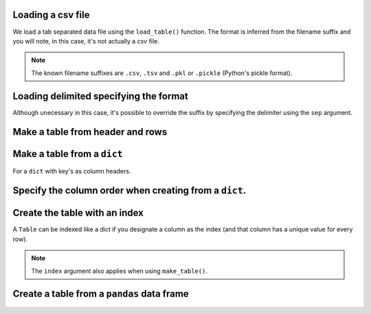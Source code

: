 Loading a csv file
^^^^^^^^^^^^^^^^^^

We load a tab separated data file using the ``load_table()`` function. The format is inferred from the filename suffix and you will note, in this case, it's not actually a `csv` file.

.. doctest::

    >>> from cogent3 import load_table
    >>> table = load_table("data/stats.tsv")
    >>> print(table)
    ====================================
        Locus    Region            Ratio
    ------------------------------------
    NP_003077       Con           2.5386
    NP_004893       Con      121351.4264
    NP_005079       Con     9516594.9789
    NP_005500    NonCon           0.0000
    NP_055852    NonCon    10933217.7090
    ------------------------------------

.. note:: The known filename suffixes are ``.csv``, ``.tsv`` and ``.pkl`` or ``.pickle`` (Python's pickle format).

Loading delimited specifying the format
^^^^^^^^^^^^^^^^^^^^^^^^^^^^^^^^^^^^^^^

Although unecessary in this case, it's possible to override the suffix by specifying the delimiter using the ``sep`` argument.

.. doctest::

    >>> from cogent3 import load_table
    >>> table = load_table("data/stats.tsv", sep="\t")
    >>> print(table)
    ====================================
        Locus    Region            Ratio
    ------------------------------------
    NP_003077       Con           2.5386
    NP_004893       Con      121351.4264
    NP_005079       Con     9516594.9789
    NP_005500    NonCon           0.0000
    NP_055852    NonCon    10933217.7090
    ------------------------------------

Make a table from header and rows
^^^^^^^^^^^^^^^^^^^^^^^^^^^^^^^^^

.. doctest::

    >>> from cogent3 import make_table
    >>> header = ['A', 'B', 'C']
    >>> rows = [range(3), range(3,6), range(6,9), range(9,12)]
    >>> table = make_table(header=['A', 'B', 'C'], data=rows)
    >>> print(table)
    =============
    A     B     C
    -------------
    0     1     2
    3     4     5
    6     7     8
    9    10    11
    -------------

Make a table from a ``dict``
^^^^^^^^^^^^^^^^^^^^^^^^^^^^

For a ``dict`` with key's as column headers.

.. doctest::

    >>> from cogent3 import make_table
    >>> data = dict(A=[0, 3, 6], B=[1, 4, 7], C=[2, 5, 8])
    >>> table = make_table(data=data)
    >>> print(table)
    ===========
    A    B    C
    -----------
    0    1    2
    3    4    5
    6    7    8
    -----------

Specify the column order when creating from a ``dict``.
^^^^^^^^^^^^^^^^^^^^^^^^^^^^^^^^^^^^^^^^^^^^^^^^^^^^^^^

.. doctest::

    >>> table = make_table(header=["C", "A", "B"], data=data)
    >>> print(table)
    ===========
    C    A    B
    -----------
    2    0    1
    5    3    4
    8    6    7
    -----------

Create the table with an index
^^^^^^^^^^^^^^^^^^^^^^^^^^^^^^

A ``Table`` can be indexed like a dict if you designate a column as the index (and that column has a unique value for every row).

.. doctest::

    >>> table = load_table("data/stats.tsv", index="Locus")
    >>> print(table["NP_055852"])
    ====================================
        Locus    Region            Ratio
    ------------------------------------
    NP_055852    NonCon    10933217.7090
    ------------------------------------
    >>> table["NP_055852", "Region"]
    'NonCon'

.. note:: The ``index`` argument also applies when using ``make_table()``.

Create a table from a ``pandas`` data frame
^^^^^^^^^^^^^^^^^^^^^^^^^^^^^^^^^^^^^^^^^^^

.. doctest::
    
    >>> from pandas import DataFrame
    >>> df = DataFrame(data=[[0, 1], [3, 7]], columns=["a", "b"])
    >>> table = make_table(data_frame=df)
    >>> print(table)
    ======
    a    b
    ------
    0    1
    3    7
    ------
